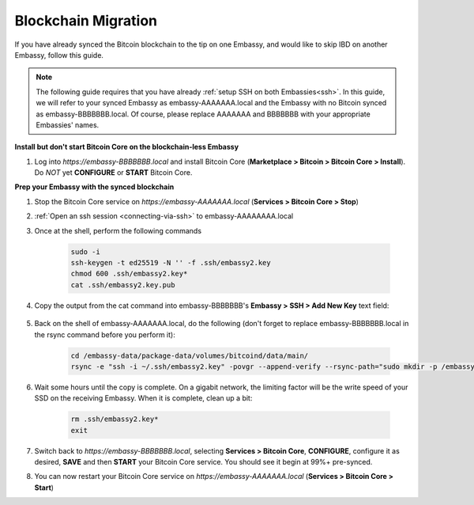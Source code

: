 .. _blockchain-copy:

====================
Blockchain Migration
====================

.. contents::
  :depth: 2
  :local:

If you have already synced the Bitcoin blockchain to the tip on one Embassy, and would like to skip IBD on another Embassy, follow this guide.

.. note:: The following guide requires that you have already :ref:`setup SSH on both Embassies<ssh>`.
  In this guide, we will refer to your synced Embassy as embassy-AAAAAAA.local and the Embassy with no Bitcoin synced as embassy-BBBBBBB.local.  Of course, please replace AAAAAAA and BBBBBBB with your appropriate Embassies' names.

**Install but don't start Bitcoin Core on the blockchain-less Embassy**

#. Log into `https://embassy-BBBBBBB.local` and install Bitcoin Core (**Marketplace > Bitcoin > Bitcoin Core > Install**).  Do *NOT* yet **CONFIGURE** or **START** Bitcoin Core.

**Prep your Embassy with the synced blockchain**

#. Stop the Bitcoin Core service on `https://embassy-AAAAAAA.local` (**Services > Bitcoin Core > Stop**)

#. :ref:`Open an ssh session <connecting-via-ssh>` to embassy-AAAAAAAA.local

#. Once at the shell, perform the following commands

    .. code-block:: bash

        sudo -i
        ssh-keygen -t ed25519 -N '' -f .ssh/embassy2.key
        chmod 600 .ssh/embassy2.key*
        cat .ssh/embassy2.key.pub

#. Copy the output from the cat command into embassy-BBBBBBB's **Embassy > SSH > Add New Key** text field:

    .. figure:: /_static/images/walkthrough/ssh_key_add.jpg

#. Back on the shell of embassy-AAAAAAA.local, do the following (don't forget to replace embassy-BBBBBBB.local in the rsync command before you perform it):

    .. code-block:: bash

        cd /embassy-data/package-data/volumes/bitcoind/data/main/
        rsync -e "ssh -i ~/.ssh/embassy2.key" -povgr --append-verify --rsync-path="sudo mkdir -p /embassy-data/package-data/volumes/bitcoind/data/main ; sudo rsync" ./{blocks,chainstate} start9@embassy-BBBBBBB.local:/embassy-data/package-data/volumes/bitcoind/data/main/

#. Wait some hours until the copy is complete.  On a gigabit network, the limiting factor will be the write speed of your SSD on the receiving Embassy.  When it is complete, clean up a bit:

    .. code-block:: bash

        rm .ssh/embassy2.key*
        exit

#. Switch back to `https://embassy-BBBBBBB.local`, selecting **Services > Bitcoin Core**, **CONFIGURE**, configure it as desired, **SAVE** and then **START** your Bitcoin Core service.  You should see it begin at 99%+ pre-synced.

#. You can now restart your Bitcoin Core service on `https://embassy-AAAAAAA.local` (**Services > Bitcoin Core > Start**)

.. _bitcoin-service: